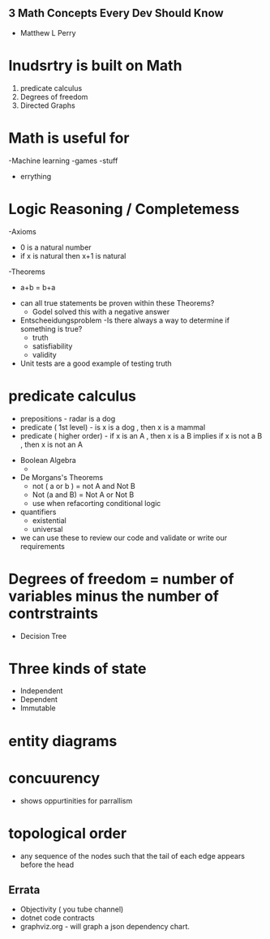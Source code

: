 ** 3 Math Concepts Every Dev Should Know
- Matthew L Perry

* Inudsrtry is built on Math

1. predicate calculus
2. Degrees of freedom
3. Directed Graphs

* Math is useful for
    -Machine learning
    -games
    -stuff
    - errything

* Logic Reasoning / Completemess
    -Axioms
        - 0 is a natural number
        - if x is natural then x+1 is natural
    -Theorems
        - a+b = b+a


    * can all true statements be proven within these Theorems?
        - Godel solved this with a negative answer

    * Entscheeidungsproblem
        -Is there always a way to determine if something is true?
            - truth
            - satisfiability
            - validity


    * Unit tests are a good example of testing truth

* predicate calculus
    - prepositions - radar is a dog
    - predicate ( 1st level) - is x is a dog , then x is a mammal
    - predicate ( higher order) - if x is an A , then x is a B implies if x is not a B , then x is not an A


    * Boolean Algebra
        -

    * De Morgans's Theorems
        - not ( a or b ) = not A and Not B
        - Not (a and B) = Not A or Not B
        * use when refacorting conditional logic

    * quantifiers
        - existential
        - universal

    * we can use these to review our code and validate or write our requirements

* Degrees of freedom =  number of variables minus the number of contrstraints
    - Decision Tree

* Three kinds of state
    - Independent
    - Dependent
    - Immutable

* entity diagrams
* concuurency
    - shows oppurtinities for parrallism

* topological order
    - any sequence of the nodes such that the tail of each edge appears before the head




** Errata
    - Objectivity ( you tube channel)
    - dotnet code contracts
    - graphviz.org -  will graph a json dependency chart.


